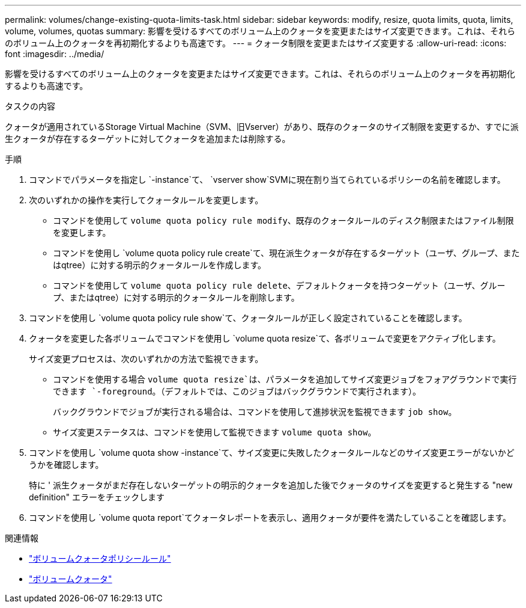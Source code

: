 ---
permalink: volumes/change-existing-quota-limits-task.html 
sidebar: sidebar 
keywords: modify, resize, quota limits, quota, limits, volume, volumes, quotas 
summary: 影響を受けるすべてのボリューム上のクォータを変更またはサイズ変更できます。これは、それらのボリューム上のクォータを再初期化するよりも高速です。 
---
= クォータ制限を変更またはサイズ変更する
:allow-uri-read: 
:icons: font
:imagesdir: ../media/


[role="lead"]
影響を受けるすべてのボリューム上のクォータを変更またはサイズ変更できます。これは、それらのボリューム上のクォータを再初期化するよりも高速です。

.タスクの内容
クォータが適用されているStorage Virtual Machine（SVM、旧Vserver）があり、既存のクォータのサイズ制限を変更するか、すでに派生クォータが存在するターゲットに対してクォータを追加または削除する。

.手順
. コマンドでパラメータを指定し `-instance`て、 `vserver show`SVMに現在割り当てられているポリシーの名前を確認します。
. 次のいずれかの操作を実行してクォータルールを変更します。
+
** コマンドを使用して `volume quota policy rule modify`、既存のクォータルールのディスク制限またはファイル制限を変更します。
** コマンドを使用し `volume quota policy rule create`て、現在派生クォータが存在するターゲット（ユーザ、グループ、またはqtree）に対する明示的クォータルールを作成します。
** コマンドを使用して `volume quota policy rule delete`、デフォルトクォータを持つターゲット（ユーザ、グループ、またはqtree）に対する明示的クォータルールを削除します。


. コマンドを使用し `volume quota policy rule show`て、クォータルールが正しく設定されていることを確認します。
. クォータを変更した各ボリュームでコマンドを使用し `volume quota resize`て、各ボリュームで変更をアクティブ化します。
+
サイズ変更プロセスは、次のいずれかの方法で監視できます。

+
** コマンドを使用する場合 `volume quota resize`は、パラメータを追加してサイズ変更ジョブをフォアグラウンドで実行できます `-foreground`。（デフォルトでは、このジョブはバックグラウンドで実行されます）。
+
バックグラウンドでジョブが実行される場合は、コマンドを使用して進捗状況を監視できます `job show`。

** サイズ変更ステータスは、コマンドを使用して監視できます `volume quota show`。


. コマンドを使用し `volume quota show -instance`て、サイズ変更に失敗したクォータルールなどのサイズ変更エラーがないかどうかを確認します。
+
特に ' 派生クォータがまだ存在しないターゲットの明示的クォータを追加した後でクォータのサイズを変更すると発生する "new definition" エラーをチェックします

. コマンドを使用し `volume quota report`てクォータレポートを表示し、適用クォータが要件を満たしていることを確認します。


.関連情報
* link:https://docs.netapp.com/us-en/ontap-cli/search.html?q=volume+quota+policy+rule["ボリュームクォータポリシールール"^]
* link:https://docs.netapp.com/us-en/ontap-cli/search.html?q=volume+quota["ボリュームクォータ"^]

